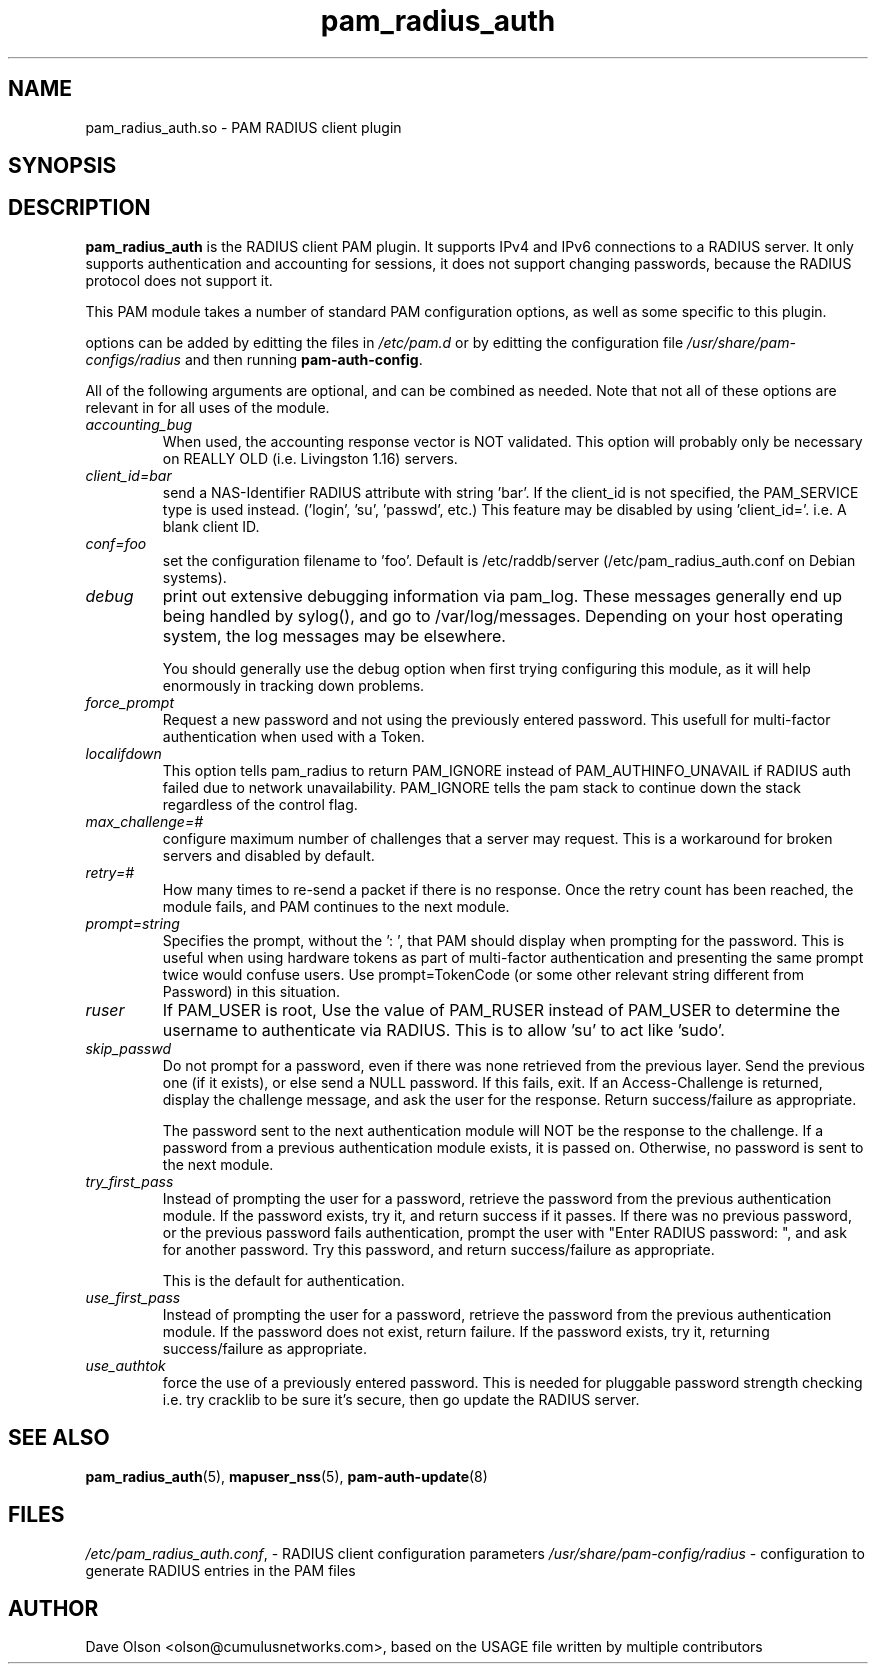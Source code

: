 .TH pam_radius_auth 8
.\" Copyright 2017 Cumulus Networks, Inc.  All rights reserved.
.\" Based on USAGE file in the source package
.SH NAME
pam_radius_auth.so \- PAM RADIUS client plugin
.SH SYNOPSIS
.SH DESCRIPTION
.B pam_radius_auth
is the RADIUS client PAM plugin.
It supports IPv4 and IPv6 connections to a RADIUS server.  It only supports
authentication and accounting for sessions, it does not support changing passwords,
because the RADIUS protocol does not support it.
.PP
This PAM module takes a number of standard PAM configuration options,
as well as some specific to this plugin.
.PP
options can be added by editting the files in
.I /etc/pam.d
or by editting the configuration file
.I /usr/share/pam-configs/radius
and then running 
.BR pam-auth-config .
.PP
All of the following arguments are optional, and can be combined as needed.
Note that not all of these options are relevant in for all uses of the module.
.TP
.I accounting_bug
When used, the accounting response vector is NOT
validated.  This option will probably only be necessary
on REALLY OLD (i.e. Livingston 1.16) servers.
.TP
.I client_id=bar
send a NAS-Identifier RADIUS attribute with string 'bar'.
If the client_id is not specified, the PAM_SERVICE
type is used instead. ('login', 'su', 'passwd', etc.)
This feature may be disabled by using 'client_id='.
i.e. A blank client ID.
.TP
.I conf=foo
set the configuration filename to 'foo'.
Default is /etc/raddb/server (/etc/pam_radius_auth.conf
on Debian systems).
.TP
.I debug
print out extensive debugging information via pam_log.
These messages generally end up being handled by
sylog(), and go to /var/log/messages.  Depending on
your host operating system, the log messages may be
elsewhere.
.IP
You should generally use the debug option when first
trying configuring this module, as it will help
enormously in tracking down problems.
.TP
.I force_prompt
Request a new password and not using the previously entered
password. This usefull for multi-factor authentication
when used with a Token.
.TP
.I localifdown
This option tells pam_radius to return PAM_IGNORE instead
of PAM_AUTHINFO_UNAVAIL if RADIUS auth failed due to
network unavailability.  PAM_IGNORE tells the pam stack
to continue down the stack regardless of the control flag.
.TP
.I max_challenge=#
configure maximum number of challenges that a server
may request. This is a workaround for broken servers
and disabled by default.
.TP
.I retry=#
How many times to re-send a packet if there is no
response.  Once the retry count has been reached,
the module fails, and PAM continues to the next module.
.TP
.I prompt=string
Specifies the prompt, without the ': ', that PAM should
display when prompting for the password. This is useful
when using hardware tokens as part of multi-factor
authentication and presenting the same prompt twice would
confuse users.  Use prompt=TokenCode (or some other
relevant string different from Password) in this
situation.
.TP
.I ruser
If PAM_USER is root, Use the value of PAM_RUSER instead
of PAM_USER to determine the username to authenticate via
RADIUS.  This is to allow 'su' to act like 'sudo'.
.TP
.I skip_passwd
Do not prompt for a password, even if there was none
retrieved from the previous layer.
Send the previous one (if it exists), or else send a NULL
password.
If this fails, exit.
If an Access-Challenge is returned, display the challenge
message, and ask the user for the response.
Return success/failure as appropriate.
.IP
The password sent to the next authentication module will
NOT be the response to the challenge.  If a password from
a previous authentication module exists, it is passed on.
Otherwise, no password is sent to the next module.
.TP
.I try_first_pass
Instead of prompting the user for a password, retrieve
the password from the previous authentication module.
If the password exists, try it, and return success if it
passes.
If there was no previous password, or the previous password
fails authentication, prompt the user with
"Enter RADIUS password: ", and ask for another password.
Try this password, and return success/failure as appropriate.
.IP
This is the default for authentication.
.TP
.I use_first_pass
Instead of prompting the user for a password, retrieve
the password from the previous authentication module.
If the password does not exist, return failure.
If the password exists, try it, returning success/failure
as appropriate.
.TP
.I use_authtok
force the use of a previously entered password.
This is  needed for pluggable password strength checking
i.e. try cracklib to be sure it's secure, then go update
the RADIUS server.
.SH "SEE ALSO"
.BR pam_radius_auth (5),
.BR mapuser_nss (5),
.BR pam-auth-update (8)
.SH FILES
.IR /etc/pam_radius_auth.conf ,
- RADIUS client configuration parameters
.I /usr/share/pam-config/radius
- configuration to generate RADIUS entries in the PAM files
.SH AUTHOR
Dave Olson <olson@cumulusnetworks.com>, based on the USAGE file written by multiple
contributors
